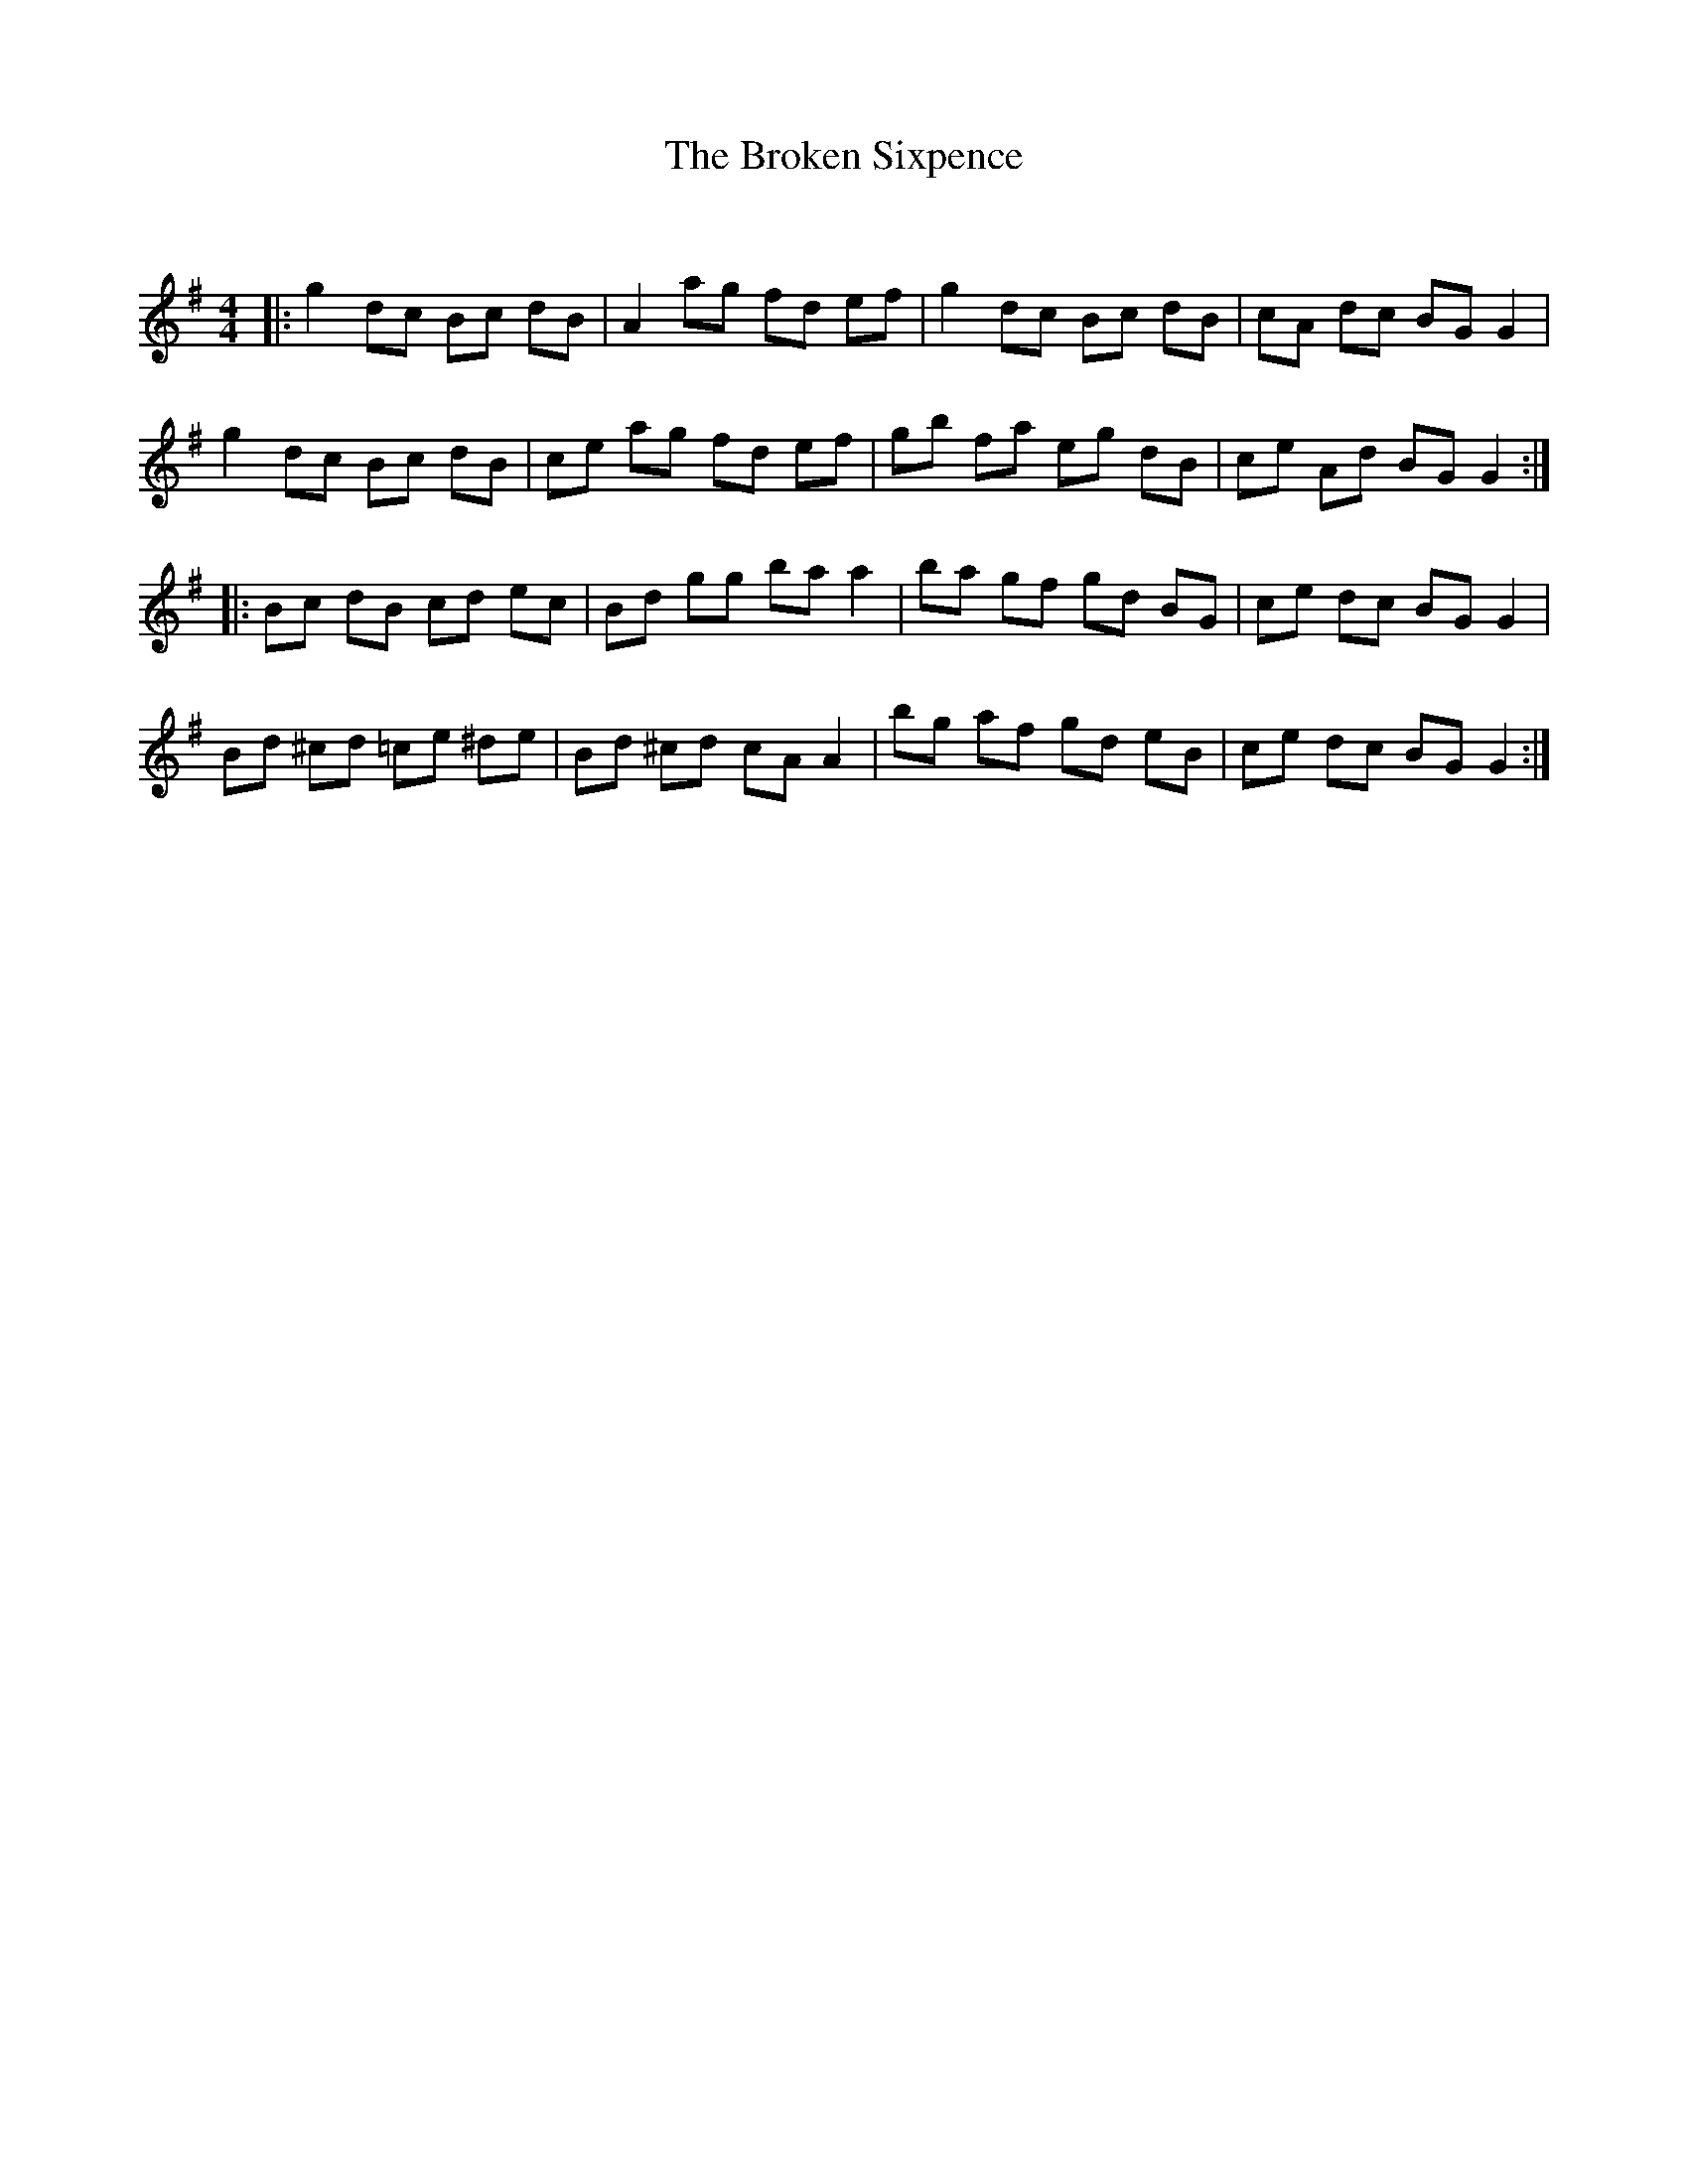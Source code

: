 X:1
T: The Broken Sixpence
C:
R:Reel
Q: 232
K:G
M:4/4
L:1/8
|:g2dc Bc dB|A2ag fd ef|g2dc Bc dB|cA dc BGG2|
g2dc Bc dB|ce ag fd ef|gb fa eg dB|ce Ad BGG2:|
|:Bc dB cd ec|Bd gg baa2|ba gf gd BG|ce dc BGG2|
Bd ^cd =ce ^de|Bd ^cd cAA2|bg af gd eB|ce dc BGG2:|
